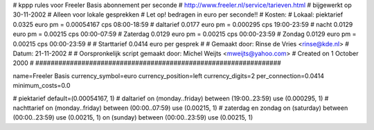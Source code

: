 ################################################################
#
#  kppp rules voor Freeler Basis abonnement per seconde
#  http://www.freeler.nl/service/tarieven.html
#  bijgewerkt op 30-11-2002
#  Alleen voor lokale gesprekken
#  Let op! bedragen in euro per seconde!!
#  Kosten:
#  Lokaal:      piektarief 	0.0325 euro pm = 0.00054167 cps  08:00-18:59
# 		daltarief     	0.0177 euro pm = 0.000295   cps	 19:00-23:59
#		nacht 		0.0129 euro pm = 0.00215    cps	 00:00-07:59
#  		Zaterdag	0.0129 euro pm = 0.00215    cps	 00:00-23:59
#  		Zondag		0.0129 euro pm = 0.00215    cps	 00:00-23:59
#
#  Starttarief 			0.0414 euro per gesprek
#
#  Gemaakt door: Rinse de Vries <rinse@kde.nl>
#  Datum: 21-11-2002
#
#  Oorspronkelijk script gemaakt door: Michel Weijts <mweijts@yahoo.com>
#  Created on 1 October 2000
#
################################################################

name=Freeler Basis
currency_symbol=euro
currency_position=left
currency_digits=2
per_connection=0.0414
minimum_costs=0.0

# piektarief
default=(0.00054167, 1)
# daltarief
on (monday..friday) between (19:00..23:59) use (0.000295, 1)
# nachttarief
on (monday..friday) between (00:00..07:59) use (0.00215, 1)
# zaterdag en zondag
on (saturday) between (00:00..23:59) use (0.00215, 1)
on (sunday) between (00:00..23:59) use (0.00215, 1)
